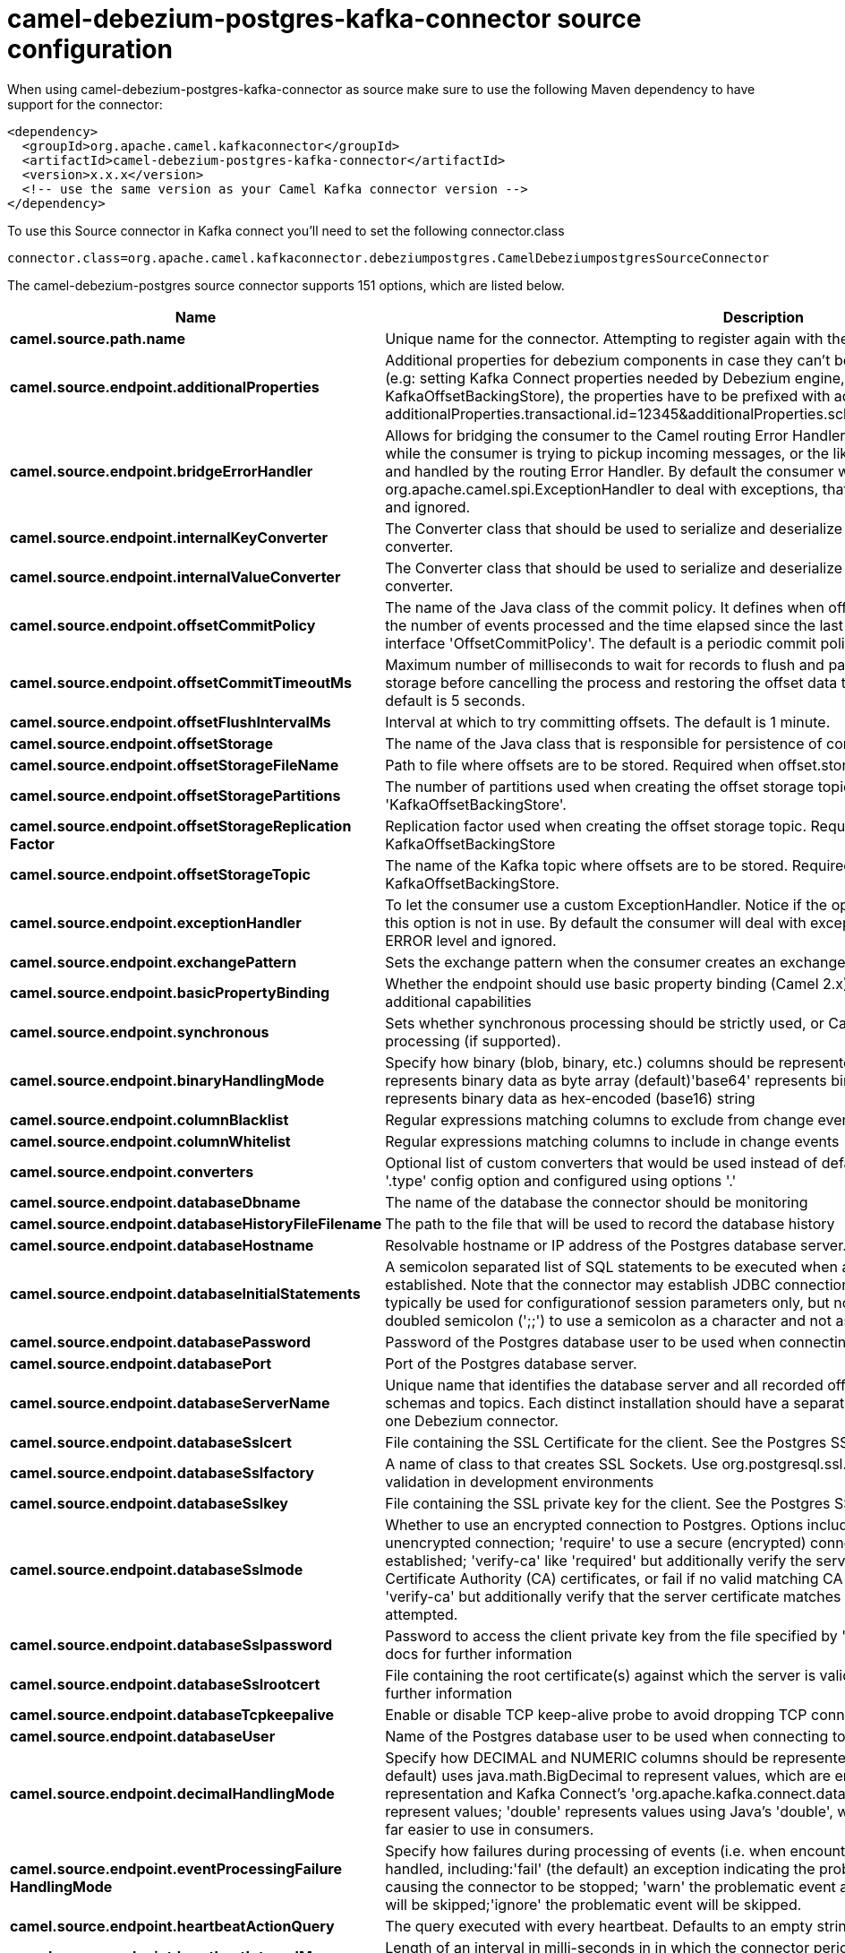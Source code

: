 // kafka-connector options: START
[[camel-debezium-postgres-kafka-connector-source]]
= camel-debezium-postgres-kafka-connector source configuration

When using camel-debezium-postgres-kafka-connector as source make sure to use the following Maven dependency to have support for the connector:

[source,xml]
----
<dependency>
  <groupId>org.apache.camel.kafkaconnector</groupId>
  <artifactId>camel-debezium-postgres-kafka-connector</artifactId>
  <version>x.x.x</version>
  <!-- use the same version as your Camel Kafka connector version -->
</dependency>
----

To use this Source connector in Kafka connect you'll need to set the following connector.class

[source,java]
----
connector.class=org.apache.camel.kafkaconnector.debeziumpostgres.CamelDebeziumpostgresSourceConnector
----


The camel-debezium-postgres source connector supports 151 options, which are listed below.



[width="100%",cols="2,5,^1,2",options="header"]
|===
| Name | Description | Default | Priority
| *camel.source.path.name* | Unique name for the connector. Attempting to register again with the same name will fail. | null | HIGH
| *camel.source.endpoint.additionalProperties* | Additional properties for debezium components in case they can't be set directly on the camel configurations (e.g: setting Kafka Connect properties needed by Debezium engine, for example setting KafkaOffsetBackingStore), the properties have to be prefixed with additionalProperties.. E.g: additionalProperties.transactional.id=12345&additionalProperties.schema.registry.url=\http://localhost:8811/avro | null | MEDIUM
| *camel.source.endpoint.bridgeErrorHandler* | Allows for bridging the consumer to the Camel routing Error Handler, which mean any exceptions occurred while the consumer is trying to pickup incoming messages, or the likes, will now be processed as a message and handled by the routing Error Handler. By default the consumer will use the org.apache.camel.spi.ExceptionHandler to deal with exceptions, that will be logged at WARN or ERROR level and ignored. | false | MEDIUM
| *camel.source.endpoint.internalKeyConverter* | The Converter class that should be used to serialize and deserialize key data for offsets. The default is JSON converter. | "org.apache.kafka.connect.json.JsonConverter" | MEDIUM
| *camel.source.endpoint.internalValueConverter* | The Converter class that should be used to serialize and deserialize value data for offsets. The default is JSON converter. | "org.apache.kafka.connect.json.JsonConverter" | MEDIUM
| *camel.source.endpoint.offsetCommitPolicy* | The name of the Java class of the commit policy. It defines when offsets commit has to be triggered based on the number of events processed and the time elapsed since the last commit. This class must implement the interface 'OffsetCommitPolicy'. The default is a periodic commit policy based upon time intervals. | "io.debezium.embedded.spi.OffsetCommitPolicy.PeriodicCommitOffsetPolicy" | MEDIUM
| *camel.source.endpoint.offsetCommitTimeoutMs* | Maximum number of milliseconds to wait for records to flush and partition offset data to be committed to offset storage before cancelling the process and restoring the offset data to be committed in a future attempt. The default is 5 seconds. | 5000L | MEDIUM
| *camel.source.endpoint.offsetFlushIntervalMs* | Interval at which to try committing offsets. The default is 1 minute. | 60000L | MEDIUM
| *camel.source.endpoint.offsetStorage* | The name of the Java class that is responsible for persistence of connector offsets. | "org.apache.kafka.connect.storage.FileOffsetBackingStore" | MEDIUM
| *camel.source.endpoint.offsetStorageFileName* | Path to file where offsets are to be stored. Required when offset.storage is set to the FileOffsetBackingStore. | null | MEDIUM
| *camel.source.endpoint.offsetStoragePartitions* | The number of partitions used when creating the offset storage topic. Required when offset.storage is set to the 'KafkaOffsetBackingStore'. | null | MEDIUM
| *camel.source.endpoint.offsetStorageReplication Factor* | Replication factor used when creating the offset storage topic. Required when offset.storage is set to the KafkaOffsetBackingStore | null | MEDIUM
| *camel.source.endpoint.offsetStorageTopic* | The name of the Kafka topic where offsets are to be stored. Required when offset.storage is set to the KafkaOffsetBackingStore. | null | MEDIUM
| *camel.source.endpoint.exceptionHandler* | To let the consumer use a custom ExceptionHandler. Notice if the option bridgeErrorHandler is enabled then this option is not in use. By default the consumer will deal with exceptions, that will be logged at WARN or ERROR level and ignored. | null | MEDIUM
| *camel.source.endpoint.exchangePattern* | Sets the exchange pattern when the consumer creates an exchange. One of: [InOnly] [InOut] [InOptionalOut] | null | MEDIUM
| *camel.source.endpoint.basicPropertyBinding* | Whether the endpoint should use basic property binding (Camel 2.x) or the newer property binding with additional capabilities | false | MEDIUM
| *camel.source.endpoint.synchronous* | Sets whether synchronous processing should be strictly used, or Camel is allowed to use asynchronous processing (if supported). | false | MEDIUM
| *camel.source.endpoint.binaryHandlingMode* | Specify how binary (blob, binary, etc.) columns should be represented in change events, including:'bytes' represents binary data as byte array (default)'base64' represents binary data as base64-encoded string'hex' represents binary data as hex-encoded (base16) string | "bytes" | MEDIUM
| *camel.source.endpoint.columnBlacklist* | Regular expressions matching columns to exclude from change events | null | MEDIUM
| *camel.source.endpoint.columnWhitelist* | Regular expressions matching columns to include in change events | null | MEDIUM
| *camel.source.endpoint.converters* | Optional list of custom converters that would be used instead of default ones. The converters are defined using '.type' config option and configured using options '.' | null | MEDIUM
| *camel.source.endpoint.databaseDbname* | The name of the database the connector should be monitoring | null | MEDIUM
| *camel.source.endpoint.databaseHistoryFileFilename* | The path to the file that will be used to record the database history | null | MEDIUM
| *camel.source.endpoint.databaseHostname* | Resolvable hostname or IP address of the Postgres database server. | null | MEDIUM
| *camel.source.endpoint.databaseInitialStatements* | A semicolon separated list of SQL statements to be executed when a JDBC connection to the database is established. Note that the connector may establish JDBC connections at its own discretion, so this should typically be used for configurationof session parameters only, but not for executing DML statements. Use doubled semicolon (';;') to use a semicolon as a character and not as a delimiter. | null | MEDIUM
| *camel.source.endpoint.databasePassword* | Password of the Postgres database user to be used when connecting to the database. | null | HIGH
| *camel.source.endpoint.databasePort* | Port of the Postgres database server. | 5432 | MEDIUM
| *camel.source.endpoint.databaseServerName* | Unique name that identifies the database server and all recorded offsets, and that is used as a prefix for all schemas and topics. Each distinct installation should have a separate namespace and be monitored by at most one Debezium connector. | null | HIGH
| *camel.source.endpoint.databaseSslcert* | File containing the SSL Certificate for the client. See the Postgres SSL docs for further information | null | MEDIUM
| *camel.source.endpoint.databaseSslfactory* | A name of class to that creates SSL Sockets. Use org.postgresql.ssl.NonValidatingFactory to disable SSL validation in development environments | null | MEDIUM
| *camel.source.endpoint.databaseSslkey* | File containing the SSL private key for the client. See the Postgres SSL docs for further information | null | MEDIUM
| *camel.source.endpoint.databaseSslmode* | Whether to use an encrypted connection to Postgres. Options include'disable' (the default) to use an unencrypted connection; 'require' to use a secure (encrypted) connection, and fail if one cannot be established; 'verify-ca' like 'required' but additionally verify the server TLS certificate against the configured Certificate Authority (CA) certificates, or fail if no valid matching CA certificates are found; or'verify-full' like 'verify-ca' but additionally verify that the server certificate matches the host to which the connection is attempted. | "disable" | MEDIUM
| *camel.source.endpoint.databaseSslpassword* | Password to access the client private key from the file specified by 'database.sslkey'. See the Postgres SSL docs for further information | null | MEDIUM
| *camel.source.endpoint.databaseSslrootcert* | File containing the root certificate(s) against which the server is validated. See the Postgres JDBC SSL docs for further information | null | MEDIUM
| *camel.source.endpoint.databaseTcpkeepalive* | Enable or disable TCP keep-alive probe to avoid dropping TCP connection | true | MEDIUM
| *camel.source.endpoint.databaseUser* | Name of the Postgres database user to be used when connecting to the database. | null | MEDIUM
| *camel.source.endpoint.decimalHandlingMode* | Specify how DECIMAL and NUMERIC columns should be represented in change events, including:'precise' (the default) uses java.math.BigDecimal to represent values, which are encoded in the change events using a binary representation and Kafka Connect's 'org.apache.kafka.connect.data.Decimal' type; 'string' uses string to represent values; 'double' represents values using Java's 'double', which may not offer the precision but will be far easier to use in consumers. | "precise" | MEDIUM
| *camel.source.endpoint.eventProcessingFailure HandlingMode* | Specify how failures during processing of events (i.e. when encountering a corrupted event) should be handled, including:'fail' (the default) an exception indicating the problematic event and its position is raised, causing the connector to be stopped; 'warn' the problematic event and its position will be logged and the event will be skipped;'ignore' the problematic event will be skipped. | "fail" | MEDIUM
| *camel.source.endpoint.heartbeatActionQuery* | The query executed with every heartbeat. Defaults to an empty string. | null | MEDIUM
| *camel.source.endpoint.heartbeatIntervalMs* | Length of an interval in milli-seconds in in which the connector periodically sends heartbeat messages to a heartbeat topic. Use 0 to disable heartbeat messages. Disabled by default. | 0 | MEDIUM
| *camel.source.endpoint.heartbeatTopicsPrefix* | The prefix that is used to name heartbeat topics.Defaults to __debezium-heartbeat. | "__debezium-heartbeat" | MEDIUM
| *camel.source.endpoint.hstoreHandlingMode* | Specify how HSTORE columns should be represented in change events, including:'json' represents values as string-ified JSON (default)'map' represents values as a key/value map | "json" | MEDIUM
| *camel.source.endpoint.includeUnknownDatatypes* | Specify whether the fields of data type not supported by Debezium should be processed:'false' (the default) omits the fields; 'true' converts the field into an implementation dependent binary representation. | false | MEDIUM
| *camel.source.endpoint.intervalHandlingMode* | Specify how INTERVAL columns should be represented in change events, including:'string' represents values as an exact ISO formatted string'numeric' (default) represents values using the inexact conversion into microseconds | "numeric" | MEDIUM
| *camel.source.endpoint.maxBatchSize* | Maximum size of each batch of source records. Defaults to 2048. | 2048 | MEDIUM
| *camel.source.endpoint.maxQueueSize* | Maximum size of the queue for change events read from the database log but not yet recorded or forwarded. Defaults to 8192, and should always be larger than the maximum batch size. | 8192 | MEDIUM
| *camel.source.endpoint.messageKeyColumns* | A semicolon-separated list of expressions that match fully-qualified tables and column(s) to be used as message key. Each expression must match the pattern ':',where the table names could be defined as (DB_NAME.TABLE_NAME) or (SCHEMA_NAME.TABLE_NAME), depending on the specific connector,and the key columns are a comma-separated list of columns representing the custom key. For any table without an explicit key configuration the table's primary key column(s) will be used as message key.Example: dbserver1.inventory.orderlines:orderId,orderLineId;dbserver1.inventory.orders:id | null | MEDIUM
| *camel.source.endpoint.pluginName* | The name of the Postgres logical decoding plugin installed on the server. Supported values are 'decoderbufs' and 'wal2json'. Defaults to 'decoderbufs'. | "decoderbufs" | MEDIUM
| *camel.source.endpoint.pollIntervalMs* | Frequency in milliseconds to wait for new change events to appear after receiving no events. Defaults to 500ms. | 500L | MEDIUM
| *camel.source.endpoint.provideTransactionMetadata* | Enables transaction metadata extraction together with event counting | false | MEDIUM
| *camel.source.endpoint.publicationAutocreateMode* | Applies only when streaming changes using pgoutput.Determine how creation of a publication should work, the default is all_tables.DISABLED - The connector will not attempt to create a publication at all. The expectation is that the user has created the publication up-front. If the publication isn't found to exist upon startup, the connector will throw an exception and stop.ALL_TABLES - If no publication exists, the connector will create a new publication for all tables. Note this requires that the configured user has access. If the publication already exists, it will be used. i.e CREATE PUBLICATION FOR ALL TABLES;FILTERED - If no publication exists, the connector will create a new publication for all those tables matchingthe current filter configuration (see table/database whitelist/blacklist properties). If the publication already exists, it will be used. i.e CREATE PUBLICATION FOR TABLE | "all_tables" | MEDIUM
| *camel.source.endpoint.publicationName* | The name of the Postgres 10 publication used for streaming changes from a plugin.Defaults to 'dbz_publication' | "dbz_publication" | MEDIUM
| *camel.source.endpoint.sanitizeFieldNames* | Whether field names will be sanitized to Avro naming conventions | false | MEDIUM
| *camel.source.endpoint.schemaBlacklist* | The schemas for which events must not be captured | null | MEDIUM
| *camel.source.endpoint.schemaRefreshMode* | Specify the conditions that trigger a refresh of the in-memory schema for a table. 'columns_diff' (the default) is the safest mode, ensuring the in-memory schema stays in-sync with the database table's schema at all times. 'columns_diff_exclude_unchanged_toast' instructs the connector to refresh the in-memory schema cache if there is a discrepancy between it and the schema derived from the incoming message, unless unchanged TOASTable data fully accounts for the discrepancy. This setting can improve connector performance significantly if there are frequently-updated tables that have TOASTed data that are rarely part of these updates. However, it is possible for the in-memory schema to become outdated if TOASTable columns are dropped from the table. | "columns_diff" | MEDIUM
| *camel.source.endpoint.schemaWhitelist* | The schemas for which events should be captured | null | MEDIUM
| *camel.source.endpoint.skippedOperations* | The comma-separated list of operations to skip during streaming, defined as: 'i' for inserts; 'u' for updates; 'd' for deletes. By default, no operations will be skipped. | null | MEDIUM
| *camel.source.endpoint.slotDropOnStop* | Whether or not to drop the logical replication slot when the connector finishes orderlyBy default the replication is kept so that on restart progress can resume from the last recorded location | false | MEDIUM
| *camel.source.endpoint.slotMaxRetries* | How many times to retry connecting to a replication slot when an attempt fails. | 6 | MEDIUM
| *camel.source.endpoint.slotName* | The name of the Postgres logical decoding slot created for streaming changes from a plugin.Defaults to 'debezium | "debezium" | MEDIUM
| *camel.source.endpoint.slotRetryDelayMs* | The number of milli-seconds to wait between retry attempts when the connector fails to connect to a replication slot. | 10000L | MEDIUM
| *camel.source.endpoint.slotStreamParams* | Any optional parameters used by logical decoding plugin. Semi-colon separated. E.g. 'add-tables=public.table,public.table2;include-lsn=true' | null | MEDIUM
| *camel.source.endpoint.snapshotCustomClass* | When 'snapshot.mode' is set as custom, this setting must be set to specify a fully qualified class name to load (via the default class loader).This class must implement the 'Snapshotter' interface and is called on each app boot to determine whether to do a snapshot and how to build queries. | null | MEDIUM
| *camel.source.endpoint.snapshotDelayMs* | The number of milliseconds to delay before a snapshot will begin. | 0L | MEDIUM
| *camel.source.endpoint.snapshotFetchSize* | The maximum number of records that should be loaded into memory while performing a snapshot | null | MEDIUM
| *camel.source.endpoint.snapshotLockTimeoutMs* | The maximum number of millis to wait for table locks at the beginning of a snapshot. If locks cannot be acquired in this time frame, the snapshot will be aborted. Defaults to 10 seconds | 10000L | MEDIUM
| *camel.source.endpoint.snapshotMode* | The criteria for running a snapshot upon startup of the connector. Options include: 'always' to specify that the connector run a snapshot each time it starts up; 'initial' (the default) to specify the connector can run a snapshot only when no offsets are available for the logical server name; 'initial_only' same as 'initial' except the connector should stop after completing the snapshot and before it would normally start emitting changes;'never' to specify the connector should never run a snapshot and that upon first startup the connector should read from the last position (LSN) recorded by the server; and'exported' to specify the connector should run a snapshot based on the position when the replication slot was created; 'custom' to specify a custom class with 'snapshot.custom_class' which will be loaded and used to determine the snapshot, see docs for more details. | "initial" | MEDIUM
| *camel.source.endpoint.snapshotSelectStatement Overrides* | This property contains a comma-separated list of fully-qualified tables (DB_NAME.TABLE_NAME) or (SCHEMA_NAME.TABLE_NAME), depending on thespecific connectors . Select statements for the individual tables are specified in further configuration properties, one for each table, identified by the id 'snapshot.select.statement.overrides.DB_NAME.TABLE_NAME' or 'snapshot.select.statement.overrides.SCHEMA_NAME.TABLE_NAME', respectively. The value of those properties is the select statement to use when retrieving data from the specific table during snapshotting. A possible use case for large append-only tables is setting a specific point where to start (resume) snapshotting, in case a previous snapshotting was interrupted. | null | MEDIUM
| *camel.source.endpoint.sourceStructVersion* | A version of the format of the publicly visible source part in the message | "v2" | MEDIUM
| *camel.source.endpoint.statusUpdateIntervalMs* | Frequency in milliseconds for sending replication connection status updates to the server. Defaults to 10 seconds (10000 ms). | 10000 | MEDIUM
| *camel.source.endpoint.tableBlacklist* | Description is not available here, please check Debezium website for corresponding key 'table.blacklist' description. | null | MEDIUM
| *camel.source.endpoint.tableIgnoreBuiltin* | Flag specifying whether built-in tables should be ignored. | true | MEDIUM
| *camel.source.endpoint.tableWhitelist* | The tables for which changes are to be captured | null | MEDIUM
| *camel.source.endpoint.timePrecisionMode* | Time, date, and timestamps can be represented with different kinds of precisions, including:'adaptive' (the default) bases the precision of time, date, and timestamp values on the database column's precision; 'adaptive_time_microseconds' like 'adaptive' mode, but TIME fields always use microseconds precision;'connect' always represents time, date, and timestamp values using Kafka Connect's built-in representations for Time, Date, and Timestamp, which uses millisecond precision regardless of the database columns' precision . | "adaptive" | MEDIUM
| *camel.source.endpoint.toastedValuePlaceholder* | Specify the constant that will be provided by Debezium to indicate that the original value is a toasted value not provided by the database.If starts with 'hex:' prefix it is expected that the rest of the string repesents hexadecimally encoded octets. | "__debezium_unavailable_value" | MEDIUM
| *camel.source.endpoint.tombstonesOnDelete* | Whether delete operations should be represented by a delete event and a subsquenttombstone event (true) or only by a delete event (false). Emitting the tombstone event (the default behavior) allows Kafka to completely delete all events pertaining to the given key once the source record got deleted. | false | MEDIUM
| *camel.source.endpoint.xminFetchIntervalMs* | Specify how often (in ms) the xmin will be fetched from the replication slot. This xmin value is exposed by the slot which gives a lower bound of where a new replication slot could start from. The lower the value, the more likely this value is to be the current 'true' value, but the bigger the performance cost. The bigger the value, the less likely this value is to be the current 'true' value, but the lower the performance penalty. The default is set to 0 ms, which disables tracking xmin. | 0L | MEDIUM
| *camel.component.debezium-postgres.additional Properties* | Additional properties for debezium components in case they can't be set directly on the camel configurations (e.g: setting Kafka Connect properties needed by Debezium engine, for example setting KafkaOffsetBackingStore), the properties have to be prefixed with additionalProperties.. E.g: additionalProperties.transactional.id=12345&additionalProperties.schema.registry.url=\http://localhost:8811/avro | null | MEDIUM
| *camel.component.debezium-postgres.bridgeError Handler* | Allows for bridging the consumer to the Camel routing Error Handler, which mean any exceptions occurred while the consumer is trying to pickup incoming messages, or the likes, will now be processed as a message and handled by the routing Error Handler. By default the consumer will use the org.apache.camel.spi.ExceptionHandler to deal with exceptions, that will be logged at WARN or ERROR level and ignored. | false | MEDIUM
| *camel.component.debezium-postgres.configuration* | Allow pre-configured Configurations to be set. | null | MEDIUM
| *camel.component.debezium-postgres.internalKey Converter* | The Converter class that should be used to serialize and deserialize key data for offsets. The default is JSON converter. | "org.apache.kafka.connect.json.JsonConverter" | MEDIUM
| *camel.component.debezium-postgres.internalValue Converter* | The Converter class that should be used to serialize and deserialize value data for offsets. The default is JSON converter. | "org.apache.kafka.connect.json.JsonConverter" | MEDIUM
| *camel.component.debezium-postgres.offsetCommit Policy* | The name of the Java class of the commit policy. It defines when offsets commit has to be triggered based on the number of events processed and the time elapsed since the last commit. This class must implement the interface 'OffsetCommitPolicy'. The default is a periodic commit policy based upon time intervals. | "io.debezium.embedded.spi.OffsetCommitPolicy.PeriodicCommitOffsetPolicy" | MEDIUM
| *camel.component.debezium-postgres.offsetCommit TimeoutMs* | Maximum number of milliseconds to wait for records to flush and partition offset data to be committed to offset storage before cancelling the process and restoring the offset data to be committed in a future attempt. The default is 5 seconds. | 5000L | MEDIUM
| *camel.component.debezium-postgres.offsetFlush IntervalMs* | Interval at which to try committing offsets. The default is 1 minute. | 60000L | MEDIUM
| *camel.component.debezium-postgres.offsetStorage* | The name of the Java class that is responsible for persistence of connector offsets. | "org.apache.kafka.connect.storage.FileOffsetBackingStore" | MEDIUM
| *camel.component.debezium-postgres.offsetStorage FileName* | Path to file where offsets are to be stored. Required when offset.storage is set to the FileOffsetBackingStore. | null | MEDIUM
| *camel.component.debezium-postgres.offsetStorage Partitions* | The number of partitions used when creating the offset storage topic. Required when offset.storage is set to the 'KafkaOffsetBackingStore'. | null | MEDIUM
| *camel.component.debezium-postgres.offsetStorage ReplicationFactor* | Replication factor used when creating the offset storage topic. Required when offset.storage is set to the KafkaOffsetBackingStore | null | MEDIUM
| *camel.component.debezium-postgres.offsetStorage Topic* | The name of the Kafka topic where offsets are to be stored. Required when offset.storage is set to the KafkaOffsetBackingStore. | null | MEDIUM
| *camel.component.debezium-postgres.basicProperty Binding* | Whether the component should use basic property binding (Camel 2.x) or the newer property binding with additional capabilities | false | MEDIUM
| *camel.component.debezium-postgres.binaryHandling Mode* | Specify how binary (blob, binary, etc.) columns should be represented in change events, including:'bytes' represents binary data as byte array (default)'base64' represents binary data as base64-encoded string'hex' represents binary data as hex-encoded (base16) string | "bytes" | MEDIUM
| *camel.component.debezium-postgres.columnBlacklist* | Regular expressions matching columns to exclude from change events | null | MEDIUM
| *camel.component.debezium-postgres.columnWhitelist* | Regular expressions matching columns to include in change events | null | MEDIUM
| *camel.component.debezium-postgres.converters* | Optional list of custom converters that would be used instead of default ones. The converters are defined using '.type' config option and configured using options '.' | null | MEDIUM
| *camel.component.debezium-postgres.databaseDbname* | The name of the database the connector should be monitoring | null | MEDIUM
| *camel.component.debezium-postgres.databaseHistory FileFilename* | The path to the file that will be used to record the database history | null | MEDIUM
| *camel.component.debezium-postgres.databaseHostname* | Resolvable hostname or IP address of the Postgres database server. | null | MEDIUM
| *camel.component.debezium-postgres.databaseInitial Statements* | A semicolon separated list of SQL statements to be executed when a JDBC connection to the database is established. Note that the connector may establish JDBC connections at its own discretion, so this should typically be used for configurationof session parameters only, but not for executing DML statements. Use doubled semicolon (';;') to use a semicolon as a character and not as a delimiter. | null | MEDIUM
| *camel.component.debezium-postgres.databasePassword* | Password of the Postgres database user to be used when connecting to the database. | null | HIGH
| *camel.component.debezium-postgres.databasePort* | Port of the Postgres database server. | 5432 | MEDIUM
| *camel.component.debezium-postgres.databaseServer Name* | Unique name that identifies the database server and all recorded offsets, and that is used as a prefix for all schemas and topics. Each distinct installation should have a separate namespace and be monitored by at most one Debezium connector. | null | HIGH
| *camel.component.debezium-postgres.databaseSslcert* | File containing the SSL Certificate for the client. See the Postgres SSL docs for further information | null | MEDIUM
| *camel.component.debezium-postgres.database Sslfactory* | A name of class to that creates SSL Sockets. Use org.postgresql.ssl.NonValidatingFactory to disable SSL validation in development environments | null | MEDIUM
| *camel.component.debezium-postgres.databaseSslkey* | File containing the SSL private key for the client. See the Postgres SSL docs for further information | null | MEDIUM
| *camel.component.debezium-postgres.databaseSslmode* | Whether to use an encrypted connection to Postgres. Options include'disable' (the default) to use an unencrypted connection; 'require' to use a secure (encrypted) connection, and fail if one cannot be established; 'verify-ca' like 'required' but additionally verify the server TLS certificate against the configured Certificate Authority (CA) certificates, or fail if no valid matching CA certificates are found; or'verify-full' like 'verify-ca' but additionally verify that the server certificate matches the host to which the connection is attempted. | "disable" | MEDIUM
| *camel.component.debezium-postgres.database Sslpassword* | Password to access the client private key from the file specified by 'database.sslkey'. See the Postgres SSL docs for further information | null | MEDIUM
| *camel.component.debezium-postgres.database Sslrootcert* | File containing the root certificate(s) against which the server is validated. See the Postgres JDBC SSL docs for further information | null | MEDIUM
| *camel.component.debezium-postgres.database Tcpkeepalive* | Enable or disable TCP keep-alive probe to avoid dropping TCP connection | true | MEDIUM
| *camel.component.debezium-postgres.databaseUser* | Name of the Postgres database user to be used when connecting to the database. | null | MEDIUM
| *camel.component.debezium-postgres.decimalHandling Mode* | Specify how DECIMAL and NUMERIC columns should be represented in change events, including:'precise' (the default) uses java.math.BigDecimal to represent values, which are encoded in the change events using a binary representation and Kafka Connect's 'org.apache.kafka.connect.data.Decimal' type; 'string' uses string to represent values; 'double' represents values using Java's 'double', which may not offer the precision but will be far easier to use in consumers. | "precise" | MEDIUM
| *camel.component.debezium-postgres.eventProcessing FailureHandlingMode* | Specify how failures during processing of events (i.e. when encountering a corrupted event) should be handled, including:'fail' (the default) an exception indicating the problematic event and its position is raised, causing the connector to be stopped; 'warn' the problematic event and its position will be logged and the event will be skipped;'ignore' the problematic event will be skipped. | "fail" | MEDIUM
| *camel.component.debezium-postgres.heartbeatAction Query* | The query executed with every heartbeat. Defaults to an empty string. | null | MEDIUM
| *camel.component.debezium-postgres.heartbeat IntervalMs* | Length of an interval in milli-seconds in in which the connector periodically sends heartbeat messages to a heartbeat topic. Use 0 to disable heartbeat messages. Disabled by default. | 0 | MEDIUM
| *camel.component.debezium-postgres.heartbeatTopics Prefix* | The prefix that is used to name heartbeat topics.Defaults to __debezium-heartbeat. | "__debezium-heartbeat" | MEDIUM
| *camel.component.debezium-postgres.hstoreHandling Mode* | Specify how HSTORE columns should be represented in change events, including:'json' represents values as string-ified JSON (default)'map' represents values as a key/value map | "json" | MEDIUM
| *camel.component.debezium-postgres.includeUnknown Datatypes* | Specify whether the fields of data type not supported by Debezium should be processed:'false' (the default) omits the fields; 'true' converts the field into an implementation dependent binary representation. | false | MEDIUM
| *camel.component.debezium-postgres.intervalHandling Mode* | Specify how INTERVAL columns should be represented in change events, including:'string' represents values as an exact ISO formatted string'numeric' (default) represents values using the inexact conversion into microseconds | "numeric" | MEDIUM
| *camel.component.debezium-postgres.maxBatchSize* | Maximum size of each batch of source records. Defaults to 2048. | 2048 | MEDIUM
| *camel.component.debezium-postgres.maxQueueSize* | Maximum size of the queue for change events read from the database log but not yet recorded or forwarded. Defaults to 8192, and should always be larger than the maximum batch size. | 8192 | MEDIUM
| *camel.component.debezium-postgres.messageKey Columns* | A semicolon-separated list of expressions that match fully-qualified tables and column(s) to be used as message key. Each expression must match the pattern ':',where the table names could be defined as (DB_NAME.TABLE_NAME) or (SCHEMA_NAME.TABLE_NAME), depending on the specific connector,and the key columns are a comma-separated list of columns representing the custom key. For any table without an explicit key configuration the table's primary key column(s) will be used as message key.Example: dbserver1.inventory.orderlines:orderId,orderLineId;dbserver1.inventory.orders:id | null | MEDIUM
| *camel.component.debezium-postgres.pluginName* | The name of the Postgres logical decoding plugin installed on the server. Supported values are 'decoderbufs' and 'wal2json'. Defaults to 'decoderbufs'. | "decoderbufs" | MEDIUM
| *camel.component.debezium-postgres.pollIntervalMs* | Frequency in milliseconds to wait for new change events to appear after receiving no events. Defaults to 500ms. | 500L | MEDIUM
| *camel.component.debezium-postgres.provide TransactionMetadata* | Enables transaction metadata extraction together with event counting | false | MEDIUM
| *camel.component.debezium-postgres.publication AutocreateMode* | Applies only when streaming changes using pgoutput.Determine how creation of a publication should work, the default is all_tables.DISABLED - The connector will not attempt to create a publication at all. The expectation is that the user has created the publication up-front. If the publication isn't found to exist upon startup, the connector will throw an exception and stop.ALL_TABLES - If no publication exists, the connector will create a new publication for all tables. Note this requires that the configured user has access. If the publication already exists, it will be used. i.e CREATE PUBLICATION FOR ALL TABLES;FILTERED - If no publication exists, the connector will create a new publication for all those tables matchingthe current filter configuration (see table/database whitelist/blacklist properties). If the publication already exists, it will be used. i.e CREATE PUBLICATION FOR TABLE | "all_tables" | MEDIUM
| *camel.component.debezium-postgres.publicationName* | The name of the Postgres 10 publication used for streaming changes from a plugin.Defaults to 'dbz_publication' | "dbz_publication" | MEDIUM
| *camel.component.debezium-postgres.sanitizeField Names* | Whether field names will be sanitized to Avro naming conventions | false | MEDIUM
| *camel.component.debezium-postgres.schemaBlacklist* | The schemas for which events must not be captured | null | MEDIUM
| *camel.component.debezium-postgres.schemaRefresh Mode* | Specify the conditions that trigger a refresh of the in-memory schema for a table. 'columns_diff' (the default) is the safest mode, ensuring the in-memory schema stays in-sync with the database table's schema at all times. 'columns_diff_exclude_unchanged_toast' instructs the connector to refresh the in-memory schema cache if there is a discrepancy between it and the schema derived from the incoming message, unless unchanged TOASTable data fully accounts for the discrepancy. This setting can improve connector performance significantly if there are frequently-updated tables that have TOASTed data that are rarely part of these updates. However, it is possible for the in-memory schema to become outdated if TOASTable columns are dropped from the table. | "columns_diff" | MEDIUM
| *camel.component.debezium-postgres.schemaWhitelist* | The schemas for which events should be captured | null | MEDIUM
| *camel.component.debezium-postgres.skipped Operations* | The comma-separated list of operations to skip during streaming, defined as: 'i' for inserts; 'u' for updates; 'd' for deletes. By default, no operations will be skipped. | null | MEDIUM
| *camel.component.debezium-postgres.slotDropOnStop* | Whether or not to drop the logical replication slot when the connector finishes orderlyBy default the replication is kept so that on restart progress can resume from the last recorded location | false | MEDIUM
| *camel.component.debezium-postgres.slotMaxRetries* | How many times to retry connecting to a replication slot when an attempt fails. | 6 | MEDIUM
| *camel.component.debezium-postgres.slotName* | The name of the Postgres logical decoding slot created for streaming changes from a plugin.Defaults to 'debezium | "debezium" | MEDIUM
| *camel.component.debezium-postgres.slotRetryDelayMs* | The number of milli-seconds to wait between retry attempts when the connector fails to connect to a replication slot. | 10000L | MEDIUM
| *camel.component.debezium-postgres.slotStreamParams* | Any optional parameters used by logical decoding plugin. Semi-colon separated. E.g. 'add-tables=public.table,public.table2;include-lsn=true' | null | MEDIUM
| *camel.component.debezium-postgres.snapshotCustom Class* | When 'snapshot.mode' is set as custom, this setting must be set to specify a fully qualified class name to load (via the default class loader).This class must implement the 'Snapshotter' interface and is called on each app boot to determine whether to do a snapshot and how to build queries. | null | MEDIUM
| *camel.component.debezium-postgres.snapshotDelayMs* | The number of milliseconds to delay before a snapshot will begin. | 0L | MEDIUM
| *camel.component.debezium-postgres.snapshotFetch Size* | The maximum number of records that should be loaded into memory while performing a snapshot | null | MEDIUM
| *camel.component.debezium-postgres.snapshotLock TimeoutMs* | The maximum number of millis to wait for table locks at the beginning of a snapshot. If locks cannot be acquired in this time frame, the snapshot will be aborted. Defaults to 10 seconds | 10000L | MEDIUM
| *camel.component.debezium-postgres.snapshotMode* | The criteria for running a snapshot upon startup of the connector. Options include: 'always' to specify that the connector run a snapshot each time it starts up; 'initial' (the default) to specify the connector can run a snapshot only when no offsets are available for the logical server name; 'initial_only' same as 'initial' except the connector should stop after completing the snapshot and before it would normally start emitting changes;'never' to specify the connector should never run a snapshot and that upon first startup the connector should read from the last position (LSN) recorded by the server; and'exported' to specify the connector should run a snapshot based on the position when the replication slot was created; 'custom' to specify a custom class with 'snapshot.custom_class' which will be loaded and used to determine the snapshot, see docs for more details. | "initial" | MEDIUM
| *camel.component.debezium-postgres.snapshotSelect StatementOverrides* | This property contains a comma-separated list of fully-qualified tables (DB_NAME.TABLE_NAME) or (SCHEMA_NAME.TABLE_NAME), depending on thespecific connectors . Select statements for the individual tables are specified in further configuration properties, one for each table, identified by the id 'snapshot.select.statement.overrides.DB_NAME.TABLE_NAME' or 'snapshot.select.statement.overrides.SCHEMA_NAME.TABLE_NAME', respectively. The value of those properties is the select statement to use when retrieving data from the specific table during snapshotting. A possible use case for large append-only tables is setting a specific point where to start (resume) snapshotting, in case a previous snapshotting was interrupted. | null | MEDIUM
| *camel.component.debezium-postgres.sourceStruct Version* | A version of the format of the publicly visible source part in the message | "v2" | MEDIUM
| *camel.component.debezium-postgres.statusUpdate IntervalMs* | Frequency in milliseconds for sending replication connection status updates to the server. Defaults to 10 seconds (10000 ms). | 10000 | MEDIUM
| *camel.component.debezium-postgres.tableBlacklist* | Description is not available here, please check Debezium website for corresponding key 'table.blacklist' description. | null | MEDIUM
| *camel.component.debezium-postgres.tableIgnore Builtin* | Flag specifying whether built-in tables should be ignored. | true | MEDIUM
| *camel.component.debezium-postgres.tableWhitelist* | The tables for which changes are to be captured | null | MEDIUM
| *camel.component.debezium-postgres.timePrecision Mode* | Time, date, and timestamps can be represented with different kinds of precisions, including:'adaptive' (the default) bases the precision of time, date, and timestamp values on the database column's precision; 'adaptive_time_microseconds' like 'adaptive' mode, but TIME fields always use microseconds precision;'connect' always represents time, date, and timestamp values using Kafka Connect's built-in representations for Time, Date, and Timestamp, which uses millisecond precision regardless of the database columns' precision . | "adaptive" | MEDIUM
| *camel.component.debezium-postgres.toastedValue Placeholder* | Specify the constant that will be provided by Debezium to indicate that the original value is a toasted value not provided by the database.If starts with 'hex:' prefix it is expected that the rest of the string repesents hexadecimally encoded octets. | "__debezium_unavailable_value" | MEDIUM
| *camel.component.debezium-postgres.tombstonesOn Delete* | Whether delete operations should be represented by a delete event and a subsquenttombstone event (true) or only by a delete event (false). Emitting the tombstone event (the default behavior) allows Kafka to completely delete all events pertaining to the given key once the source record got deleted. | false | MEDIUM
| *camel.component.debezium-postgres.xminFetch IntervalMs* | Specify how often (in ms) the xmin will be fetched from the replication slot. This xmin value is exposed by the slot which gives a lower bound of where a new replication slot could start from. The lower the value, the more likely this value is to be the current 'true' value, but the bigger the performance cost. The bigger the value, the less likely this value is to be the current 'true' value, but the lower the performance penalty. The default is set to 0 ms, which disables tracking xmin. | 0L | MEDIUM
|===
// kafka-connector options: END
